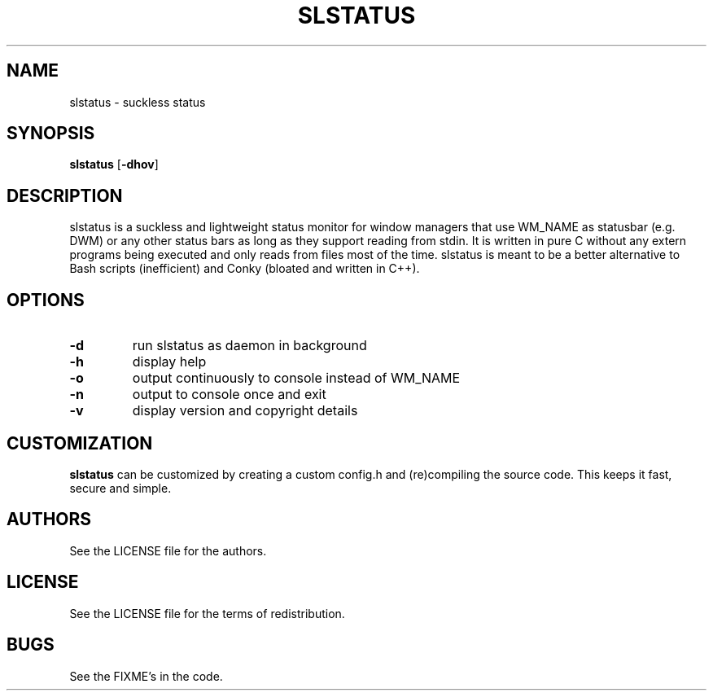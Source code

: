 .TH SLSTATUS 1 slstatus
.SH NAME
slstatus \- suckless status
.SH SYNOPSIS
.B slstatus
.RB [ \-dhov ]
.SH DESCRIPTION
slstatus is a suckless and lightweight status monitor for window managers that use WM_NAME as statusbar (e.g. DWM) or any other status bars as long as they support reading from stdin. It is written in pure C without any extern programs being executed and only reads from files most of the time. slstatus is meant to be a better alternative to Bash scripts (inefficient) and Conky (bloated and written in C++).
.SH OPTIONS
.TP
.B \-d
run slstatus as daemon in background
.TP
.B \-h
display help
.TP
.B \-o
output continuously to console instead of WM_NAME
.TP
.B \-n
output to console once and exit
.TP
.B \-v
display version and copyright details
.SH CUSTOMIZATION
.B slstatus
can be customized by creating a custom config.h and (re)compiling the source
code. This keeps it fast, secure and simple.
.SH AUTHORS
See the LICENSE file for the authors.
.SH LICENSE
See the LICENSE file for the terms of redistribution.
.SH BUGS
See the FIXME's in the code.
